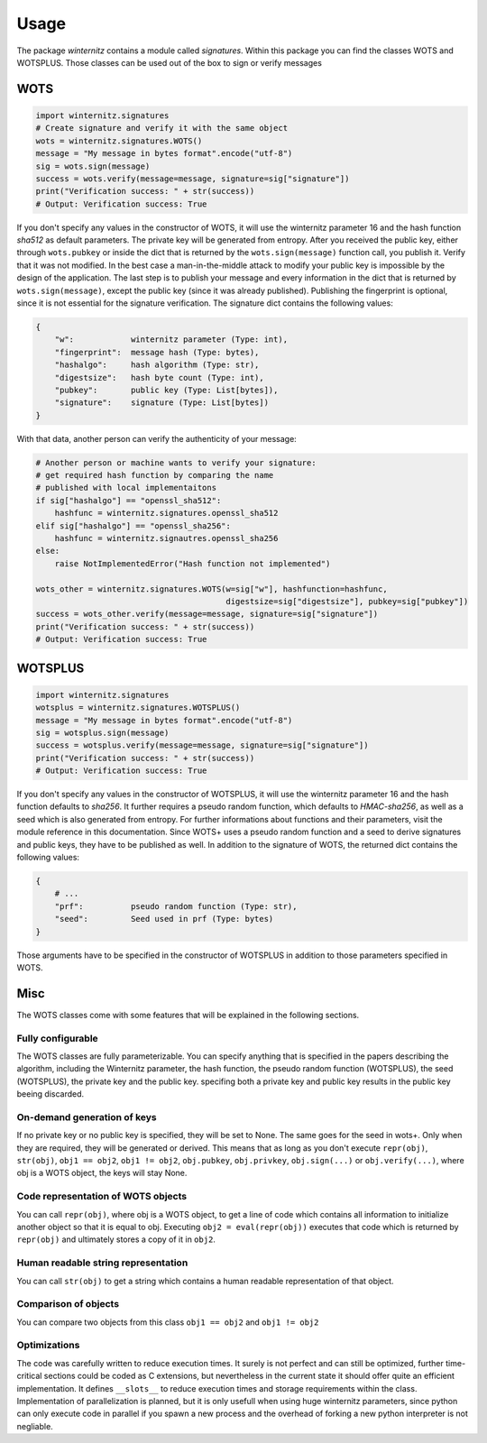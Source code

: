 Usage
=====

The package *winternitz* contains a module called *signatures*.
Within this package you can find the classes WOTS and WOTSPLUS.
Those classes can be used out of the box to sign or verify
messages

WOTS
----
.. code-block:: python

    import winternitz.signatures
    # Create signature and verify it with the same object
    wots = winternitz.signatures.WOTS()
    message = "My message in bytes format".encode("utf-8")
    sig = wots.sign(message)
    success = wots.verify(message=message, signature=sig["signature"])
    print("Verification success: " + str(success))
    # Output: Verification success: True

If you don't specify any values in the constructor of WOTS, it will use
the winternitz parameter 16 and the hash function *sha512* as default parameters.
The private key will be generated from entropy. After you received the public key,
either through ``wots.pubkey`` or inside the dict that is returned by the
``wots.sign(message)`` function call, you publish it. Verify that it was not modified.
In the best case a man-in-the-middle attack to modify your public key is impossible
by the design of the application. The last step is to publish your message and every
information in the dict that is returned by ``wots.sign(message)``, except the public
key (since it was already published). Publishing the fingerprint is optional, since it
is not essential for the signature verification. The signature dict contains the following
values:

.. code-block:: python

    {
        "w":            winternitz parameter (Type: int),
        "fingerprint":  message hash (Type: bytes),
        "hashalgo":     hash algorithm (Type: str),
        "digestsize":   hash byte count (Type: int),
        "pubkey":       public key (Type: List[bytes]),
        "signature":    signature (Type: List[bytes])
    }

With that data, another person can verify the authenticity of your message:

.. code-block:: python

    # Another person or machine wants to verify your signature:
    # get required hash function by comparing the name
    # published with local implementaitons
    if sig["hashalgo"] == "openssl_sha512":
        hashfunc = winternitz.signatures.openssl_sha512
    elif sig["hashalgo"] == "openssl_sha256":
        hashfunc = winternitz.signautres.openssl_sha256
    else:
        raise NotImplementedError("Hash function not implemented")

    wots_other = winternitz.signatures.WOTS(w=sig["w"], hashfunction=hashfunc,
                                            digestsize=sig["digestsize"], pubkey=sig["pubkey"])
    success = wots_other.verify(message=message, signature=sig["signature"])
    print("Verification success: " + str(success))
    # Output: Verification success: True

WOTSPLUS
--------
.. code-block:: python

    import winternitz.signatures
    wotsplus = winternitz.signatures.WOTSPLUS()
    message = "My message in bytes format".encode("utf-8")
    sig = wotsplus.sign(message)
    success = wotsplus.verify(message=message, signature=sig["signature"])
    print("Verification success: " + str(success))
    # Output: Verification success: True

If you don't specify any values in the constructor of WOTSPLUS, it will use the winternitz parameter
16 and the hash function defaults to *sha256*. It further requires a pseudo random function, which defaults
to *HMAC-sha256*, as well as a seed which is also generated from entropy. For further
informations about functions and their parameters, visit the module reference in
this documentation. Since WOTS+ uses a pseudo random function and a seed to derive signatures and public
keys, they have to be published as well. In addition to the signature of WOTS, the returned dict contains
the following values:

.. code-block:: python

    {
        # ...
        "prf":          pseudo random function (Type: str),
        "seed":         Seed used in prf (Type: bytes)
    }

Those arguments have to be specified in the constructor of WOTSPLUS in addition to those parameters
specified in WOTS.

Misc
----
The WOTS classes come with some features that will be explained in the following sections.

Fully configurable
~~~~~~~~~~~~~~~~~~
The WOTS classes are fully parameterizable. You can specify anything that is specified
in the papers describing the algorithm, including the Winternitz parameter, the hash function,
the pseudo random function (WOTSPLUS), the seed (WOTSPLUS), the private key and the public key.
specifing both a private key and public key results in the public key beeing discarded.

On-demand generation of keys
~~~~~~~~~~~~~~~~~~~~~~~~~~~~
If no private key or no public key is specified, they will be set to None. The same
goes for the seed in wots+. Only when they are required, they will be generated or
derived. This means that as long as you don't execute ``repr(obj)``, ``str(obj)``, ``obj1 == obj2``,
``obj1 != obj2``, ``obj.pubkey``, ``obj.privkey``, ``obj.sign(...)`` or ``obj.verify(...)``, where obj is a
WOTS object, the keys will stay None.

Code representation of WOTS objects
~~~~~~~~~~~~~~~~~~~~~~~~~~~~~~~~~~~
You can call ``repr(obj)``, where obj is a WOTS object, to get a line of code which contains
all information to initialize another object so that it is equal to obj. Executing ``obj2 = eval(repr(obj))``
executes that code which is returned by ``repr(obj)`` and ultimately stores a copy of it in ``obj2``.

Human readable string representation
~~~~~~~~~~~~~~~~~~~~~~~~~~~~~~~~~~~~
You can call ``str(obj)`` to get a string which contains a human readable representation of that object.

Comparison of objects
~~~~~~~~~~~~~~~~~~~~~
You can compare two objects from this class ``obj1 == obj2`` and ``obj1 != obj2``

Optimizations
~~~~~~~~~~~~~
The code was carefully written to reduce execution times. It surely is not perfect and can still be optimized,
further time-critical sections could be coded as C extensions, but nevertheless in the current state it should
offer quite an efficient implementation. It defines ``__slots__`` to reduce execution times and storage requirements
within the class. Implementation of parallelization is planned, but it is only usefull when using huge winternitz
parameters, since python can only execute code in parallel if you spawn a new process and the overhead of forking
a new python interpreter is not negliable.
